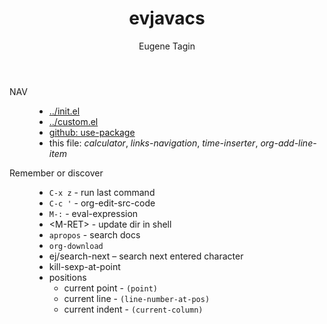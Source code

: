 #+TITLE: evjavacs
#+AUTHOR: Eugene Tagin
#+STARTUP: showall
#+LATEX_HEADER: \usepackage[english,russian]{babel}

- NAV ::
  - [[../init.el]]
  - [[../custom.el]]
  - [[https://github.com/jwiegley/use-package][github: use-package]]
  - this file: [[calculator]], [[links-navigation]], [[time-inserter]], [[org-add-line-item]]
- Remember or discover ::
  - =C-x z=   - run last command
  - =C-c '=   - org-edit-src-code
  - =M-:=     - eval-expression
  - <M-RET>   - update dir in shell
  - =apropos= - search docs
  - =org-download=
  - ej/search-next -- search next entered character
  - kill-sexp-at-point
  - positions
    - current point  - =(point)=
    - current line   - =(line-number-at-pos)=
    - current indent - =(current-column)=
